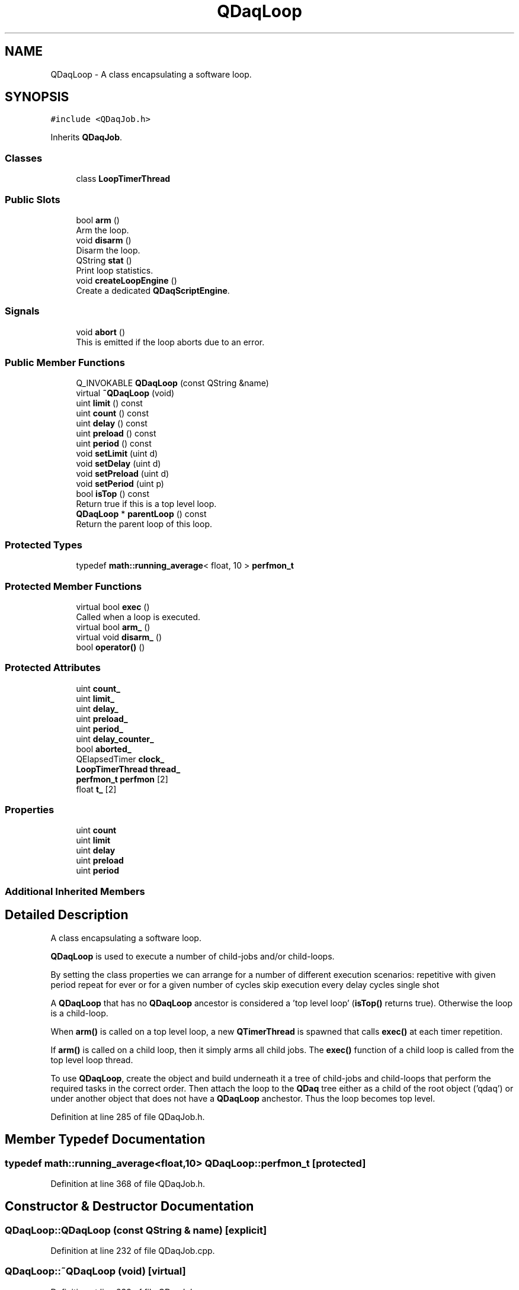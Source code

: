 .TH "QDaqLoop" 3 "Wed May 20 2020" "Version 0.2.6" "qdaq" \" -*- nroff -*-
.ad l
.nh
.SH NAME
QDaqLoop \- A class encapsulating a software loop\&.  

.SH SYNOPSIS
.br
.PP
.PP
\fC#include <QDaqJob\&.h>\fP
.PP
Inherits \fBQDaqJob\fP\&.
.SS "Classes"

.in +1c
.ti -1c
.RI "class \fBLoopTimerThread\fP"
.br
.in -1c
.SS "Public Slots"

.in +1c
.ti -1c
.RI "bool \fBarm\fP ()"
.br
.RI "Arm the loop\&. "
.ti -1c
.RI "void \fBdisarm\fP ()"
.br
.RI "Disarm the loop\&. "
.ti -1c
.RI "QString \fBstat\fP ()"
.br
.RI "Print loop statistics\&. "
.ti -1c
.RI "void \fBcreateLoopEngine\fP ()"
.br
.RI "Create a dedicated \fBQDaqScriptEngine\fP\&. "
.in -1c
.SS "Signals"

.in +1c
.ti -1c
.RI "void \fBabort\fP ()"
.br
.RI "This is emitted if the loop aborts due to an error\&. "
.in -1c
.SS "Public Member Functions"

.in +1c
.ti -1c
.RI "Q_INVOKABLE \fBQDaqLoop\fP (const QString &name)"
.br
.ti -1c
.RI "virtual \fB~QDaqLoop\fP (void)"
.br
.ti -1c
.RI "uint \fBlimit\fP () const"
.br
.ti -1c
.RI "uint \fBcount\fP () const"
.br
.ti -1c
.RI "uint \fBdelay\fP () const"
.br
.ti -1c
.RI "uint \fBpreload\fP () const"
.br
.ti -1c
.RI "uint \fBperiod\fP () const"
.br
.ti -1c
.RI "void \fBsetLimit\fP (uint d)"
.br
.ti -1c
.RI "void \fBsetDelay\fP (uint d)"
.br
.ti -1c
.RI "void \fBsetPreload\fP (uint d)"
.br
.ti -1c
.RI "void \fBsetPeriod\fP (uint p)"
.br
.ti -1c
.RI "bool \fBisTop\fP () const"
.br
.RI "Return true if this is a top level loop\&. "
.ti -1c
.RI "\fBQDaqLoop\fP * \fBparentLoop\fP () const"
.br
.RI "Return the parent loop of this loop\&. "
.in -1c
.SS "Protected Types"

.in +1c
.ti -1c
.RI "typedef \fBmath::running_average\fP< float, 10 > \fBperfmon_t\fP"
.br
.in -1c
.SS "Protected Member Functions"

.in +1c
.ti -1c
.RI "virtual bool \fBexec\fP ()"
.br
.RI "Called when a loop is executed\&. "
.ti -1c
.RI "virtual bool \fBarm_\fP ()"
.br
.ti -1c
.RI "virtual void \fBdisarm_\fP ()"
.br
.ti -1c
.RI "bool \fBoperator()\fP ()"
.br
.in -1c
.SS "Protected Attributes"

.in +1c
.ti -1c
.RI "uint \fBcount_\fP"
.br
.ti -1c
.RI "uint \fBlimit_\fP"
.br
.ti -1c
.RI "uint \fBdelay_\fP"
.br
.ti -1c
.RI "uint \fBpreload_\fP"
.br
.ti -1c
.RI "uint \fBperiod_\fP"
.br
.ti -1c
.RI "uint \fBdelay_counter_\fP"
.br
.ti -1c
.RI "bool \fBaborted_\fP"
.br
.ti -1c
.RI "QElapsedTimer \fBclock_\fP"
.br
.ti -1c
.RI "\fBLoopTimerThread\fP \fBthread_\fP"
.br
.ti -1c
.RI "\fBperfmon_t\fP \fBperfmon\fP [2]"
.br
.ti -1c
.RI "float \fBt_\fP [2]"
.br
.in -1c
.SS "Properties"

.in +1c
.ti -1c
.RI "uint \fBcount\fP"
.br
.ti -1c
.RI "uint \fBlimit\fP"
.br
.ti -1c
.RI "uint \fBdelay\fP"
.br
.ti -1c
.RI "uint \fBpreload\fP"
.br
.ti -1c
.RI "uint \fBperiod\fP"
.br
.in -1c
.SS "Additional Inherited Members"
.SH "Detailed Description"
.PP 
A class encapsulating a software loop\&. 

\fBQDaqLoop\fP is used to execute a number of child-jobs and/or child-loops\&.
.PP
By setting the class properties we can arrange for a number of different execution scenarios: repetitive with given period repeat for ever or for a given number of cycles skip execution every delay cycles single shot
.PP
A \fBQDaqLoop\fP that has no \fBQDaqLoop\fP ancestor is considered a 'top level loop' (\fBisTop()\fP returns true)\&. Otherwise the loop is a child-loop\&.
.PP
When \fBarm()\fP is called on a top level loop, a new \fBQTimerThread\fP is spawned that calls \fBexec()\fP at each timer repetition\&.
.PP
If \fBarm()\fP is called on a child loop, then it simply arms all child jobs\&. The \fBexec()\fP function of a child loop is called from the top level loop thread\&.
.PP
To use \fBQDaqLoop\fP, create the object and build underneath it a tree of child-jobs and child-loops that perform the required tasks in the correct order\&. Then attach the loop to the \fBQDaq\fP tree either as a child of the root object ('qdaq') or under another object that does not have a \fBQDaqLoop\fP anchestor\&. Thus the loop becomes top level\&. 
.PP
Definition at line 285 of file QDaqJob\&.h\&.
.SH "Member Typedef Documentation"
.PP 
.SS "typedef \fBmath::running_average\fP<float,10> \fBQDaqLoop::perfmon_t\fP\fC [protected]\fP"

.PP
Definition at line 368 of file QDaqJob\&.h\&.
.SH "Constructor & Destructor Documentation"
.PP 
.SS "QDaqLoop::QDaqLoop (const QString & name)\fC [explicit]\fP"

.PP
Definition at line 232 of file QDaqJob\&.cpp\&.
.SS "QDaqLoop::~QDaqLoop (void)\fC [virtual]\fP"

.PP
Definition at line 239 of file QDaqJob\&.cpp\&.
.SH "Member Function Documentation"
.PP 
.SS "void QDaqLoop::abort ()\fC [signal]\fP"

.PP
This is emitted if the loop aborts due to an error\&. 
.SS "bool QDaqLoop::arm ()\fC [inline]\fP, \fC [slot]\fP"

.PP
Arm the loop\&. If this is a top level loop then this function starts the timer thread after succesfully arming all child jobs\&.
.PP
If it is a child loop then only the arming is done\&.
.PP
\fBReturns\fP
.RS 4
true if the loop is succesfully armed\&. 
.RE
.PP

.PP
Definition at line 409 of file QDaqJob\&.h\&.
.SS "bool QDaqLoop::arm_ ()\fC [protected]\fP, \fC [virtual]\fP"
Performs internal initialization for the job\&.
.PP
It is called by the \fBsetArmed()\fP function\&.
.PP
This function can be reimplemented to perform specific initialization for a job\&. The parent class \fBarm_()\fP function should be called afterwards\&.
.PP
In the default implementation, if a \fBloopEngine()\fP exists the script code is checked against the script engine for errors\&.
.PP
If initialization is sucessfull it returns true, otherwise the function returns false\&. 
.PP
Reimplemented from \fBQDaqJob\fP\&.
.PP
Definition at line 288 of file QDaqJob\&.cpp\&.
.SS "uint QDaqLoop::count () const\fC [inline]\fP"

.PP
Definition at line 377 of file QDaqJob\&.h\&.
.SS "void QDaqLoop::createLoopEngine ()\fC [slot]\fP"

.PP
Create a dedicated \fBQDaqScriptEngine\fP\&. The created script engine will be used for running script code of child jobs\&.
.PP
The created script engine lives executes code within the loop timer thread\&.
.PP
All child jobs can obtain a pointer to this engine with \fBloopEngine()\fP\&. 
.PP
Definition at line 378 of file QDaqJob\&.cpp\&.
.SS "uint QDaqLoop::delay () const\fC [inline]\fP"

.PP
Definition at line 378 of file QDaqJob\&.h\&.
.SS "void QDaqLoop::disarm ()\fC [inline]\fP, \fC [slot]\fP"

.PP
Disarm the loop\&. 
.PP
Definition at line 416 of file QDaqJob\&.h\&.
.SS "void QDaqLoop::disarm_ ()\fC [protected]\fP, \fC [virtual]\fP"
Performs internal de-initialization\&.
.PP
It is called by the \fBsetArmed()\fP function\&.
.PP
Can be reimplemented to define special behavior during dis-arming\&. The parent class \fBdisarm_()\fP should be called\&. 
.PP
Reimplemented from \fBQDaqJob\fP\&.
.PP
Definition at line 306 of file QDaqJob\&.cpp\&.
.SS "bool QDaqLoop::exec ()\fC [protected]\fP, \fC [virtual]\fP"

.PP
Called when a loop is executed\&. In a top level loop this function is called at each repetition of the timer thread\&.
.PP
In a child-loop \fBexec()\fP is called from the parent loop according to the order of the child-loop in the tree structure\&.
.PP
This function first locks the mutexes of all child jobs to prevent access from other threads\&. Then it calls \fBQDaqJob::exec()\fP which runs all child jobs\&. Finally it unlocks the mutexes in the reverse order as they were locked\&.
.PP
The signals \fBupdateWidgets()\fP and \fBpropertiesChanged()\fP are emitted at each valid repetition\&.
.PP
\fBReturns\fP
.RS 4
.RE
.PP

.PP
Reimplemented from \fBQDaqJob\fP\&.
.PP
Definition at line 242 of file QDaqJob\&.cpp\&.
.SS "bool QDaqLoop::isTop () const\fC [inline]\fP"

.PP
Return true if this is a top level loop\&. 
.PP
Definition at line 387 of file QDaqJob\&.h\&.
.SS "uint QDaqLoop::limit () const\fC [inline]\fP"

.PP
Definition at line 376 of file QDaqJob\&.h\&.
.SS "bool QDaqLoop::operator() ()\fC [inline]\fP, \fC [protected]\fP"

.PP
Definition at line 363 of file QDaqJob\&.h\&.
.SS "\fBQDaqLoop\fP * QDaqLoop::parentLoop () const"

.PP
Return the parent loop of this loop\&. 
.PP
Definition at line 396 of file QDaqJob\&.cpp\&.
.SS "uint QDaqLoop::period () const\fC [inline]\fP"

.PP
Definition at line 380 of file QDaqJob\&.h\&.
.SS "uint QDaqLoop::preload () const\fC [inline]\fP"

.PP
Definition at line 379 of file QDaqJob\&.h\&.
.SS "void QDaqLoop::setDelay (uint d)"

.PP
Definition at line 326 of file QDaqJob\&.cpp\&.
.SS "void QDaqLoop::setLimit (uint d)"

.PP
Definition at line 313 of file QDaqJob\&.cpp\&.
.SS "void QDaqLoop::setPeriod (uint p)"

.PP
Definition at line 349 of file QDaqJob\&.cpp\&.
.SS "void QDaqLoop::setPreload (uint d)"

.PP
Definition at line 340 of file QDaqJob\&.cpp\&.
.SS "QString QDaqLoop::stat ()\fC [slot]\fP"

.PP
Print loop statistics\&. 
.PP
Definition at line 370 of file QDaqJob\&.cpp\&.
.SH "Member Data Documentation"
.PP 
.SS "bool QDaqLoop::aborted_\fC [protected]\fP"

.PP
Definition at line 322 of file QDaqJob\&.h\&.
.SS "QElapsedTimer QDaqLoop::clock_\fC [protected]\fP"

.PP
Definition at line 325 of file QDaqJob\&.h\&.
.SS "uint QDaqLoop::count_\fC [protected]\fP"

.PP
Definition at line 320 of file QDaqJob\&.h\&.
.SS "uint QDaqLoop::delay_\fC [protected]\fP"

.PP
Definition at line 320 of file QDaqJob\&.h\&.
.SS "uint QDaqLoop::delay_counter_\fC [protected]\fP"

.PP
Definition at line 321 of file QDaqJob\&.h\&.
.SS "uint QDaqLoop::limit_\fC [protected]\fP"

.PP
Definition at line 320 of file QDaqJob\&.h\&.
.SS "\fBperfmon_t\fP QDaqLoop::perfmon[2]\fC [protected]\fP"

.PP
Definition at line 369 of file QDaqJob\&.h\&.
.SS "uint QDaqLoop::period_\fC [protected]\fP"

.PP
Definition at line 320 of file QDaqJob\&.h\&.
.SS "uint QDaqLoop::preload_\fC [protected]\fP"

.PP
Definition at line 320 of file QDaqJob\&.h\&.
.SS "float QDaqLoop::t_[2]\fC [protected]\fP"

.PP
Definition at line 370 of file QDaqJob\&.h\&.
.SS "\fBLoopTimerThread\fP QDaqLoop::thread_\fC [protected]\fP"

.PP
Definition at line 360 of file QDaqJob\&.h\&.
.SH "Property Documentation"
.PP 
.SS "uint QDaqLoop::count\fC [read]\fP"
Number of executed loop cycles (read-only)\&. It is reset to 0 when the loop is armed\&. 
.PP
Definition at line 187 of file QDaqJob\&.h\&.
.SS "uint QDaqLoop::delay\fC [read]\fP, \fC [write]\fP"
Number of parent loop cycles before this loop is called\&.
.PP
The loop is executed every delay repetitions of the parent loop\&.
.PP
If delay is 0 or 1 then the loop is executed at each repetition\&. 
.PP
Definition at line 187 of file QDaqJob\&.h\&.
.SS "uint QDaqLoop::limit\fC [read]\fP, \fC [write]\fP"
Total number of cycles to be executed\&. If limit is equal to 0 (default) then the loop runs indefinately\&. 
.PP
Definition at line 187 of file QDaqJob\&.h\&.
.SS "uint QDaqLoop::period\fC [read]\fP, \fC [write]\fP"
The repetition period in ms\&. This is meaningful only for the top level loop\&. 
.PP
Definition at line 187 of file QDaqJob\&.h\&.
.SS "uint QDaqLoop::preload\fC [read]\fP, \fC [write]\fP"
Preload the internal counter\&.
.PP
Can be used in combination with delay to run loops out of phase\&. 
.PP
Definition at line 187 of file QDaqJob\&.h\&.

.SH "Author"
.PP 
Generated automatically by Doxygen for qdaq from the source code\&.
